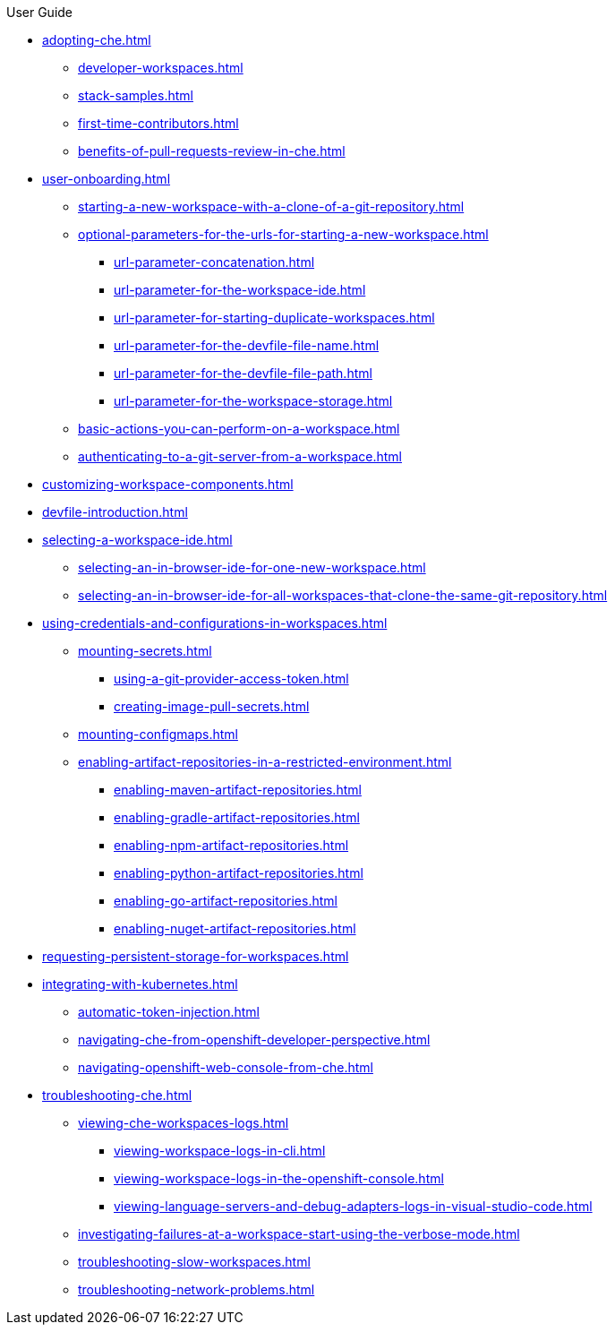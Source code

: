 .User Guide

* xref:adopting-che.adoc[]
** xref:developer-workspaces.adoc[]
** xref:stack-samples.adoc[]
** xref:first-time-contributors.adoc[]
** xref:benefits-of-pull-requests-review-in-che.adoc[]
* xref:user-onboarding.adoc[]
** xref:starting-a-new-workspace-with-a-clone-of-a-git-repository.adoc[]
** xref:optional-parameters-for-the-urls-for-starting-a-new-workspace.adoc[]
*** xref:url-parameter-concatenation.adoc[]
*** xref:url-parameter-for-the-workspace-ide.adoc[]
*** xref:url-parameter-for-starting-duplicate-workspaces.adoc[]
*** xref:url-parameter-for-the-devfile-file-name.adoc[]
*** xref:url-parameter-for-the-devfile-file-path.adoc[]
*** xref:url-parameter-for-the-workspace-storage.adoc[]
** xref:basic-actions-you-can-perform-on-a-workspace.adoc[]
** xref:authenticating-to-a-git-server-from-a-workspace.adoc[]
* xref:customizing-workspace-components.adoc[]
* xref:devfile-introduction.adoc[]
* xref:selecting-a-workspace-ide.adoc[]
** xref:selecting-an-in-browser-ide-for-one-new-workspace.adoc[]
** xref:selecting-an-in-browser-ide-for-all-workspaces-that-clone-the-same-git-repository.adoc[]
* xref:using-credentials-and-configurations-in-workspaces.adoc[]
** xref:mounting-secrets.adoc[]
*** xref:using-a-git-provider-access-token.adoc[]
*** xref:creating-image-pull-secrets.adoc[]
** xref:mounting-configmaps.adoc[]
** xref:enabling-artifact-repositories-in-a-restricted-environment.adoc[]
*** xref:enabling-maven-artifact-repositories.adoc[]
*** xref:enabling-gradle-artifact-repositories.adoc[]
*** xref:enabling-npm-artifact-repositories.adoc[]
*** xref:enabling-python-artifact-repositories.adoc[]
*** xref:enabling-go-artifact-repositories.adoc[]
*** xref:enabling-nuget-artifact-repositories.adoc[]
* xref:requesting-persistent-storage-for-workspaces.adoc[]
* xref:integrating-with-kubernetes.adoc[]
** xref:automatic-token-injection.adoc[]
** xref:navigating-che-from-openshift-developer-perspective.adoc[]
** xref:navigating-openshift-web-console-from-che.adoc[]
* xref:troubleshooting-che.adoc[]
** xref:viewing-che-workspaces-logs.adoc[]
*** xref:viewing-workspace-logs-in-cli.adoc[]
*** xref:viewing-workspace-logs-in-the-openshift-console.adoc[]
*** xref:viewing-language-servers-and-debug-adapters-logs-in-visual-studio-code.adoc[]
** xref:investigating-failures-at-a-workspace-start-using-the-verbose-mode.adoc[]
** xref:troubleshooting-slow-workspaces.adoc[]
** xref:troubleshooting-network-problems.adoc[]
